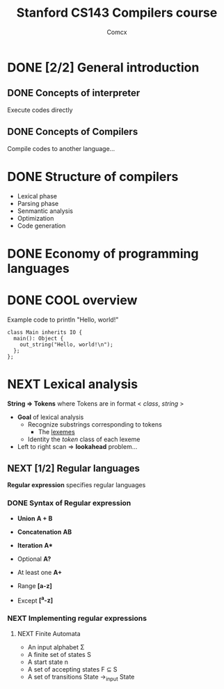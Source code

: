 #+TITLE: Stanford CS143 Compilers course
#+AUTHOR: Comcx

* DONE [2/2] General introduction
** DONE Concepts of interpreter
Execute codes directly

** DONE Concepts of Compilers
Compile codes to another language...

* DONE Structure of *compilers*
- Lexical phase
- Parsing phase
- Senmantic analysis
- Optimization
- Code generation

* DONE Economy of programming languages
* DONE COOL overview
Example code to println "Hello, world!"
#+begin_src
class Main inherits IO {
  main(): Object {
    out_string("Hello, world!\n");
  };
};
#+end_src

* NEXT Lexical analysis
*String => Tokens*
where Tokens are in format < /class/, /string/ >

- *Goal* of lexical analysis
  - Recognize substrings corresponding to tokens
    - The _lexemes_
  - Identity the /token/ class of each lexeme

- Left to right scan => *lookahead* problem...

** NEXT [1/2] Regular languages
*Regular expression* specifies regular languages

*** DONE Syntax of Regular expression
- *Union* 
  *A + B*

- *Concatenation*
  *AB*

- *Iteration*
  *A**

- Optional
  *A?*

- At least one
  *A+*

- Range
  *[a-z]*

- Except
  *[^a-z]*

*** NEXT Implementing regular expressions
**** NEXT Finite Automata
- An input alphabet \Sigma
- A finite set of states S
- A start state n
- A set of accepting states F \sube S
- A set of transitions State ->_input State





